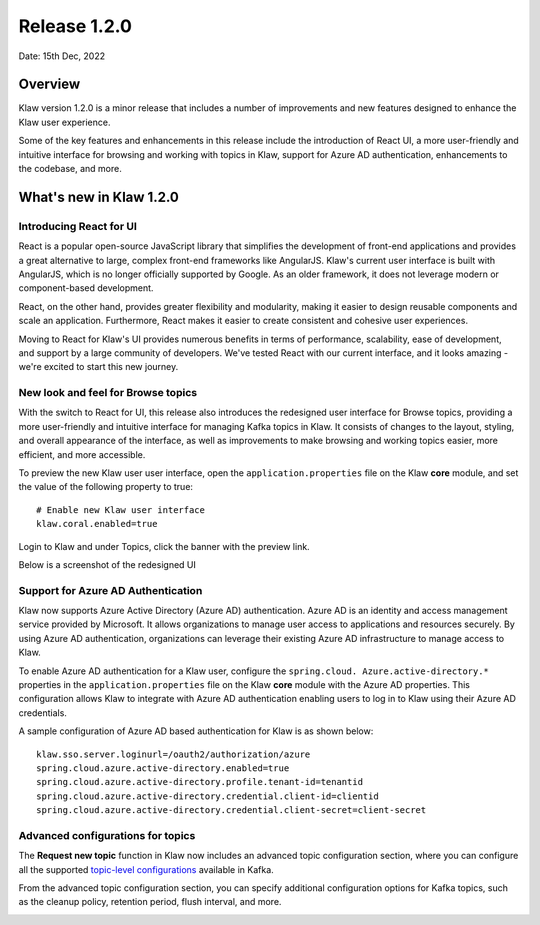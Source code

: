Release 1.2.0
=============

Date: 15th Dec, 2022

Overview
--------

Klaw version 1.2.0 is a minor release that includes a number of improvements and new features designed to enhance the Klaw user experience. 

Some of the key features and enhancements in this release include the introduction of React UI, a more user-friendly and intuitive interface for browsing and working with topics in Klaw, support for Azure AD authentication, enhancements to the codebase, and more. 


What's new in Klaw 1.2.0
------------------------

Introducing React for UI
~~~~~~~~~~~~~~~~~~~~~~~~
React is a popular open-source JavaScript library that simplifies the development of front-end applications and provides a great alternative to large, complex front-end frameworks like AngularJS. Klaw's current user interface is built with AngularJS, which is no longer officially supported by Google. As an older framework, it does not leverage modern or component-based development.

React, on the other hand, provides greater flexibility and modularity, making it easier to design reusable components and scale an application. Furthermore, React makes it easier to create consistent and cohesive user experiences.

Moving to React for Klaw's UI provides numerous benefits in terms of performance, scalability, ease of development, and support by a large community of developers. We've tested React with our current interface, and it looks amazing - we're excited to start this new journey. 


New look and feel for Browse topics
~~~~~~~~~~~~~~~~~~~~~~~~~~~~~~~~~~~

With the switch to React for UI, this release also introduces the redesigned user interface for Browse topics, providing a more user-friendly and intuitive interface for managing Kafka topics in Klaw. It consists of changes to the layout, styling, and overall appearance of the interface, as well as improvements to make browsing and working topics easier, more efficient, and more accessible. 

To preview the new Klaw user user interface, open the ``application.properties`` file on the Klaw **core** module, and set the value of the following property to true: 
::
    # Enable new Klaw user interface
    klaw.coral.enabled=true

Login to Klaw and under Topics, click the banner with the preview link.

Below is a screenshot of the redesigned UI

.. image:: /../../../_static/images/NewInterfaceTopics.png


Support for Azure AD Authentication
~~~~~~~~~~~~~~~~~~~~~~~~~~~~~~~~~~~
Klaw now supports Azure Active Directory (Azure AD) authentication. Azure AD is an identity and access management service provided by Microsoft. It allows organizations to manage user access to applications and resources securely. By using Azure AD authentication, organizations can leverage their existing Azure AD infrastructure to manage access to Klaw.

To enable Azure AD authentication for a Klaw user, configure the ``spring.cloud. Azure.active-directory.*`` properties in the ``application.properties`` file on the Klaw **core** module with the Azure AD properties. This configuration allows Klaw to integrate with Azure AD authentication enabling users to log in to Klaw using their Azure AD credentials. 

A sample configuration of Azure AD based authentication for Klaw is as shown below: 
::
    klaw.sso.server.loginurl=/oauth2/authorization/azure
    spring.cloud.azure.active-directory.enabled=true
    spring.cloud.azure.active-directory.profile.tenant-id=tenantid
    spring.cloud.azure.active-directory.credential.client-id=clientid
    spring.cloud.azure.active-directory.credential.client-secret=client-secret

Advanced configurations for topics
~~~~~~~~~~~~~~~~~~~~~~~~~~~~~~~~~~

The **Request new topic** function in Klaw now includes an advanced topic configuration section, where you can configure all the supported `topic-level configurations <https://kafka.apache.org/documentation/#topicconfigs>`_ available in Kafka.

From the advanced topic configuration section, you can specify additional configuration options for Kafka topics, such as the cleanup policy, retention period, flush interval, and more.

.. image:: /../../../_static/images/Requestnewtopic.png

.. seealso:: For a complete list of improvements, changelog, and to download the release, see `<https://github.com/aiven/klaw/releases/tag/v1.2.0>`_
